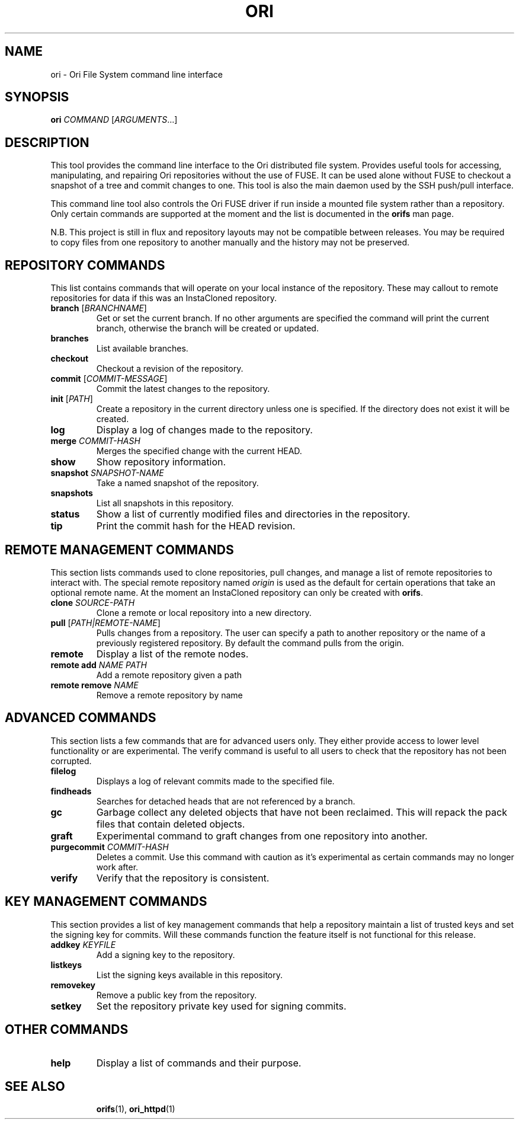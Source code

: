 .TH ORI "1" "January 2013" "Ori Project" "Ori Distributed File System"
.SH NAME
ori \- Ori File System command line interface
.SH SYNOPSIS
.B ori
\fICOMMAND\fR [\fIARGUMENTS\fR...]
.SH DESCRIPTION
This tool provides the command line interface to the Ori distributed file 
system.  Provides useful tools for accessing, manipulating, and repairing Ori 
repositories without the use of FUSE.  It can be used alone without FUSE to 
checkout a snapshot of a tree and commit changes to one.  This tool is also the 
main daemon used by the SSH push/pull interface.

This command line tool also controls the Ori FUSE driver if run inside a 
mounted file system rather than a repository.  Only certain commands are 
supported at the moment and the list is documented in the \fBorifs\fR man page.

N.B. This project is still in flux and repository layouts may not be compatible 
between releases.  You may be required to copy files from one repository to 
another manually and the history may not be preserved.

.SH REPOSITORY COMMANDS
This list contains commands that will operate on your local instance of the 
repository.  These may callout to remote repositories for data if this was an 
InstaCloned repository.
.TP
\fBbranch\fR [\fIBRANCHNAME\fR]
Get or set the current branch.  If no other arguments are specified the command 
will print the current branch, otherwise the branch will be created or updated.
.TP
\fBbranches\fR
List available branches.
.TP
\fBcheckout\fR
Checkout a revision of the repository.
.TP
\fBcommit\fR [\fICOMMIT-MESSAGE\fR]
Commit the latest changes to the repository.
.TP
\fBinit\fR [\fIPATH\fR]
Create a repository in the current directory unless one is specified. If the 
directory does not exist it will be created.
.TP
\fBlog\fR
Display a log of changes made to the repository.
.TP
\fBmerge\fR \fICOMMIT-HASH\fR
Merges the specified change with the current HEAD.
.TP
\fBshow\fR
Show repository information.
.TP
\fBsnapshot\fR \fISNAPSHOT-NAME\fR
Take a named snapshot of the repository.
.TP
\fBsnapshots\fR
List all snapshots in this repository.
.TP
\fBstatus\fR
Show a list of currently modified files and directories in the repository.
.TP
\fBtip\fR
Print the commit hash for the HEAD revision.

.SH REMOTE MANAGEMENT COMMANDS
This section lists commands used to clone repositories, pull changes, and 
manage a list of remote repositories to interact with.  The special remote 
repository named \fIorigin\fR is used as the default for certain operations 
that take an optional remote name. At the moment an InstaCloned repository can 
only be created with \fBorifs\fR.
.TP
\fBclone\fR \fISOURCE-PATH\fR
Clone a remote or local repository into a new directory.
.TP
\fBpull\fR [\fIPATH|REMOTE-NAME\fR]
Pulls changes from a repository. The user can specify a path to another 
repository or the name of a previously registered repository. By default the 
command pulls from the origin.
.TP
\fBremote\fR
Display a list of the remote nodes.
.TP
\fBremote add\fR \fINAME\fR \fIPATH\fR
Add a remote repository given a path
.TP
\fBremote remove\fR \fINAME\fR
Remove a remote repository by name

.SH ADVANCED COMMANDS
This section lists a few commands that are for advanced users only.  They 
either provide access to lower level functionality or are experimental.  The 
verify command is useful to all users to check that the repository has not been 
corrupted.
.TP
\fBfilelog\fR
Displays a log of relevant commits made to the specified file.
.TP
\fBfindheads\fR
Searches for detached heads that are not referenced by a branch.
.TP
\fBgc\fR
Garbage collect any deleted objects that have not been reclaimed.  This will 
repack the pack files that contain deleted objects.
.TP
\fBgraft\fR
Experimental command to graft changes from one repository into another.
.TP
\fBpurgecommit\fR \fICOMMIT-HASH\fR
Deletes a commit. Use this command with caution as it's experimental as certain 
commands may no longer work after.
.TP
\fBverify\fR
Verify that the repository is consistent.

.SH KEY MANAGEMENT COMMANDS
This section provides a list of key management commands that help a repository 
maintain a list of trusted keys and set the signing key for commits.  Will 
these commands function the feature itself is not functional for this release.
.TP
\fBaddkey\fR \fIKEYFILE\fR
Add a signing key to the repository.
.TP
\fBlistkeys\fR
List the signing keys available in this repository.
.TP
\fBremovekey\fR
Remove a public key from the repository.
.TP
\fBsetkey\fR
Set the repository private key used for signing commits.

.SH OTHER COMMANDS
.TP
\fBhelp\fR
Display a list of commands and their purpose.

.TP
.SH "SEE ALSO"
.BR orifs (1),
.BR ori_httpd (1)
